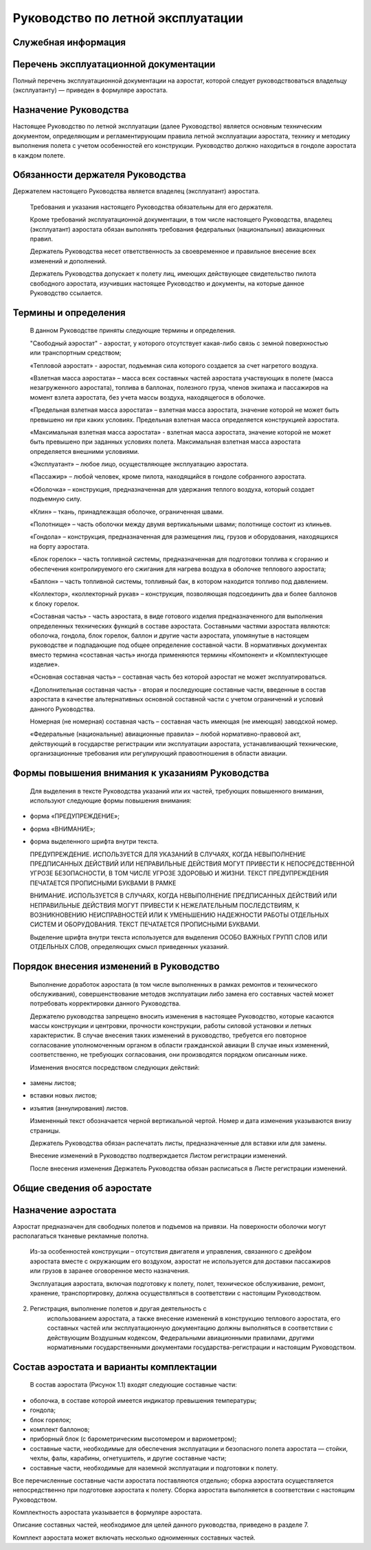 Руководство по летной эксплуатации
==================================

Служебная информация
--------------------

Перечень эксплуатационной документации
--------------------------------------
  
Полный перечень эксплуатационной документации на аэростат, которой следует руководствоваться владельцу (эксплуатанту) ― приведен в формуляре аэростата.

Назначение Руководства
----------------------

Настоящее Руководство по летной эксплуатации (далее Руководство) является основным техническим документом, определяющим и регламентирующим правила летной эксплуатации аэростата, технику и методику выполнения полета с учетом особенностей его конструкции.
Руководство должно находиться в гондоле аэростата в каждом полете.

Обязанности держателя Руководства
---------------------------------

Держателем настоящего Руководства является владелец (эксплуатант) аэростата.

   Требования и указания настоящего Руководства обязательны для его
   держателя.

   Кроме требований эксплуатационной документации, в том числе
   настоящего Руководства, владелец (эксплуатант) аэростата обязан
   выполнять требования федеральных (национальных) авиационных правил.

   Держатель Руководства несет ответственность за своевременное и
   правильное внесение всех изменений и дополнений.

   Держатель Руководства допускает к полету лиц, имеющих действующее
   свидетельство пилота свободного аэростата, изучивших настоящее
   Руководство и документы, на которые данное Руководство ссылается.

Термины и определения
---------------------

   В данном Руководстве приняты следующие термины и определения.

   "Свободный аэростат" - аэростат, у которого отсутствует какая-либо
   связь с земной поверхностью или транспортным средством;

   «Тепловой аэростат» - аэростат, подъемная сила которого создается за
   счет нагретого воздуха.

   «Взлетная масса аэростата» – масса всех составных частей аэростата
   участвующих в полете (масса незагруженного аэростата), топлива в
   баллонах, полезного груза, членов экипажа и пассажиров на момент
   взлета аэростата, без учета массы воздуха, находящегося в оболочке.

   «Предельная взлетная масса аэростата» – взлетная масса аэростата,
   значение которой не может быть превышено ни при каких условиях.
   Предельная взлетная масса определяется конструкцией аэростата.

   «Максимальная взлетная масса аэростата» - взлетная масса аэростата,
   значение которой не может быть превышено при заданных условиях
   полета. Максимальная взлетная масса аэростата определяется внешними
   условиями.

   «Эксплуатант» – любое лицо, осуществляющее эксплуатацию аэростата.

   «Пассажир» – любой человек, кроме пилота, находящийся в гондоле
   собранного аэростата.

   «Оболочка» – конструкция, предназначенная для удержания теплого
   воздуха, который создает подъемную силу.

   «Клин» – ткань, принадлежащая оболочке, ограниченная швами.

   «Полотнище» – часть оболочки между двумя вертикальными швами;
   полотнище состоит из клиньев.

   «Гондола» – конструкция, предназначенная для размещения лиц, грузов и
   оборудования, находящихся на борту аэростата.

   «Блок горелок» – часть топливной системы, предназначенная для
   подготовки топлива к сгоранию и обеспечения контролируемого его
   сжигания для нагрева воздуха в оболочке теплового аэростата;

   «Баллон» – часть топливной системы, топливный бак, в котором
   находится топливо под давлением.

   «Коллектор», «коллекторный рукав» – конструкция, позволяющая
   подсоединить два и более баллонов к блоку горелок.

   «Составная часть» - часть аэростата, в виде готового изделия
   предназначенного для выполнения определенных технических функций в
   составе аэростата. Составными частями аэростата являются: оболочка,
   гондола, блок горелок, баллон и другие части аэростата, упомянутые в
   настоящем руководстве и подпадающие под общее определение составной
   части. В нормативных документах вместо термина «составная часть»
   иногда применяются термины «Компонент» и «Комплектующее изделие».

   «Основная составная часть» – составная часть без которой аэростат не
   может эксплуатироваться.

   «Дополнительная составная часть» - вторая и последующие составные
   части, введенные в состав аэростата в качестве альтернативных
   основной составной части с учетом ограничений и условий данного
   Руководства.

   Номерная (не номерная) составная часть – составная часть имеющая (не
   имеющая) заводской номер.

   «Федеральные (национальные) авиационные правила» – любой
   нормативно-правовой акт, действующий в государстве регистрации или
   эксплуатации аэростата, устанавливающий технические, организационные
   требования или регулирующий правоотношения в области авиации.

Формы повышения внимания к указаниям Руководства
------------------------------------------------

   Для выделения в тексте Руководства указаний или их частей, требующих
   повышенного внимания, используют следующие формы повышения внимания:

-  форма «ПРЕДУПРЕЖДЕНИЕ»;

-  форма «ВНИМАНИЕ»;

-  форма выделенного шрифта внутри текста.

   ПРЕДУПРЕЖДЕНИЕ. ИСПОЛЬЗУЕТСЯ ДЛЯ УКАЗАНИЙ В СЛУЧАЯХ, КОГДА
   НЕВЫПОЛНЕНИЕ ПРЕДПИСАННЫХ ДЕЙСТВИЙ ИЛИ НЕПРАВИЛЬНЫЕ ДЕЙСТВИЯ МОГУТ
   ПРИВЕСТИ К НЕПОСРЕДСТВЕННОЙ УГРОЗЕ БЕЗОПАСНОСТИ, В ТОМ ЧИСЛЕ УГРОЗЕ
   ЗДОРОВЬЮ И ЖИЗНИ. ТЕКСТ ПРЕДУПРЕЖДЕНИЯ ПЕЧАТАЕТСЯ ПРОПИСНЫМИ БУКВАМИ
   В РАМКЕ

   ВНИМАНИЕ. ИСПОЛЬЗУЕТСЯ В СЛУЧАЯХ, КОГДА НЕВЫПОЛНЕНИЕ ПРЕДПИСАННЫХ
   ДЕЙСТВИЙ ИЛИ НЕПРАВИЛЬНЫЕ ДЕЙСТВИЯ МОГУТ ПРИВЕСТИ К НЕЖЕЛАТЕЛЬНЫМ
   ПОСЛЕДСТВИЯМ, К ВОЗНИКНОВЕНИЮ НЕИСПРАВНОСТЕЙ ИЛИ К УМЕНЬШЕНИЮ
   НАДЕЖНОСТИ РАБОТЫ ОТДЕЛЬНЫХ СИСТЕМ И ОБОРУДОВАНИЯ. ТЕКСТ ПЕЧАТАЕТСЯ
   ПРОПИСНЫМИ БУКВАМИ.

   Выделение шрифта внутри текста используется для выделения ОСОБО
   ВАЖНЫХ ГРУПП СЛОВ ИЛИ ОТДЕЛЬНЫХ СЛОВ, определяющих смысл приведенных
   указаний.

Порядок внесения изменений в Руководство
----------------------------------------

   Выполнение доработок аэростата (в том числе выполненных в рамках
   ремонтов и технического обслуживания), совершенствование методов
   эксплуатации либо замена его составных частей может потребовать
   корректировки данного Руководства.

   Держателю руководства запрещено вносить изменения в настоящее
   Руководство, которые касаются массы конструкции и центровки,
   прочности конструкции, работы силовой установки и летных
   характеристик. В случае внесения таких изменений в руководство,
   требуется его повторное согласование уполномоченным органом в области
   гражданской авиации В случае иных изменений, соответственно, не
   требующих согласования, они производятся порядком описанным ниже.

   Изменения вносятся посредством следующих действий:

-  замены листов;

-  вставки новых листов;

-  изъятия (аннулирования) листов.

   Измененный текст обозначается черной вертикальной чертой. Номер и
   дата изменения указываются внизу страницы.

   Держатель Руководства обязан распечатать листы, предназначенные для
   вставки или для замены.

   Внесение изменений в Руководство подтверждается Листом регистрации
   изменений.

   После внесения изменения Держатель Руководства обязан расписаться в
   Листе регистрации изменений.

Общие сведения об аэростате
---------------------------
Назначение аэростата
--------------------
Аэростат предназначен для свободных полетов и подъемов на привязи. На поверхности оболочки могут располагаться тканевые рекламные полотна.

..

   Из-за особенностей конструкции – отсутствия двигателя и управления,
   связанного с дрейфом аэростата вместе с окружающим его воздухом,
   аэростат не используется для доставки пассажиров или грузов в заранее
   оговоренное место назначения.

   Эксплуатация аэростата, включая подготовку к полету, полет,
   техническое обслуживание, ремонт, хранение, транспортировку, должна
   осуществляться в соответствии с настоящим Руководством.

2. Регистрация, выполнение полетов и другая деятельность с
      использованием аэростата, а также внесение изменений в конструкцию
      теплового аэростата, его составных частей или эксплуатационную
      документацию должны выполняться в соответствии с действующим
      Воздушным кодексом, Федеральными авиационными правилами, другими
      нормативными государственными документами государства-регистрации
      и настоящим Руководством.

Состав аэростата и варианты комплектации
----------------------------------------

   В состав аэростата (Рисунок 1.1) входят следующие составные части:

-  оболочка, в составе которой имеется индикатор превышения температуры;

-  гондола;

-  блок горелок;

-  комплект баллонов;

-  приборный блок (с барометрическим высотомером и вариометром);

-  составные части, необходимые для обеспечения эксплуатации и безопасного полета аэростата ― стойки, чехлы, фалы, карабины, огнетушитель, и другие составные части;

-  составные части, необходимые для наземной эксплуатации и подготовки к полету.

Все перечисленные составные части аэростата поставляются отдельно; сборка аэростата осуществляется непосредственно при подготовке аэростата к полету. Сборка аэростата выполняется в соответствии с настоящим Руководством.

Комплектность аэростата указывается в формуляре аэростата.

Описание составных частей, необходимое для целей данного руководства, приведено в разделе 7.

Комплект аэростата может включать несколько одноименных составных частей.